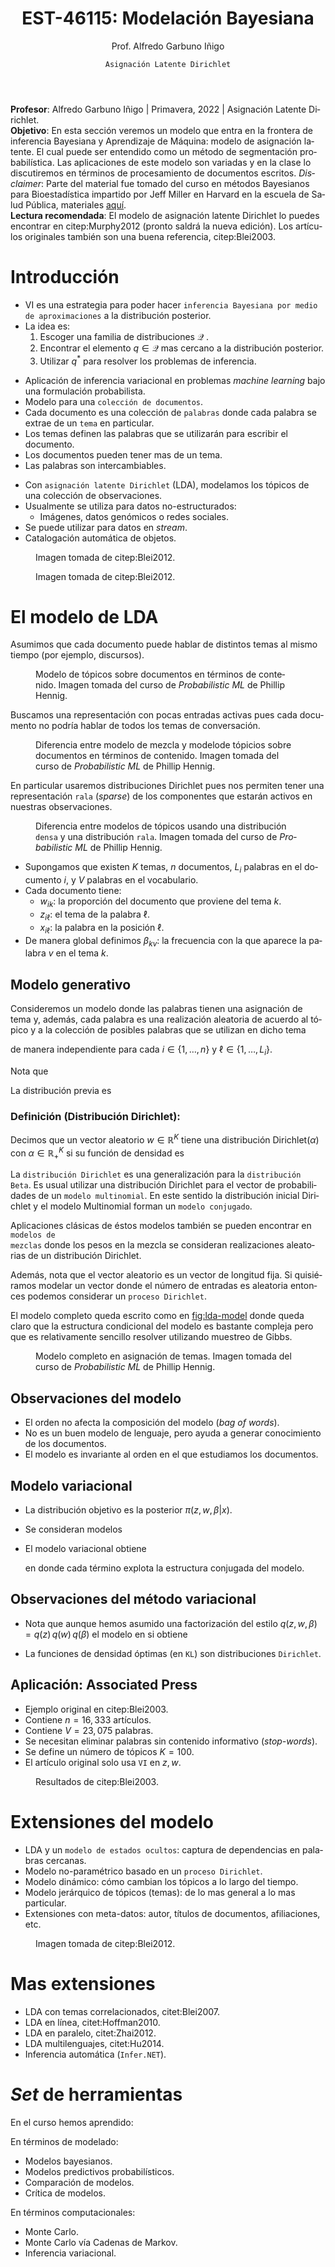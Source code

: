 #+TITLE: EST-46115: Modelación Bayesiana
#+AUTHOR: Prof. Alfredo Garbuno Iñigo
#+EMAIL:  agarbuno@itam.mx
#+DATE: ~Asignación Latente Dirichlet~
#+STARTUP: showall
:REVEAL_PROPERTIES:
#+LANGUAGE: es
#+OPTIONS: num:nil toc:nil timestamp:nil
#+REVEAL_REVEAL_JS_VERSION: 4
#+REVEAL_THEME: night
#+REVEAL_SLIDE_NUMBER: t
#+REVEAL_HEAD_PREAMBLE: <meta name="description" content="Modelación Bayesiana">
#+REVEAL_INIT_OPTIONS: width:1600, height:900, margin:.2
#+REVEAL_EXTRA_CSS: ./mods.css
#+REVEAL_PLUGINS: (notes)
:END:
#+EXCLUDE_TAGS: toc latex
#+PROPERTY: header-args:R :session latent-dirichlet :exports both :results output org :tangle ../rscripts/13-latent-dirichlet.R :mkdirp yes :dir ../

#+begin_src R :exports none :results none
  ## Setup --------------------------------------------
  library(tidyverse)
  library(patchwork)
  library(scales)
  ## Cambia el default del tamaño de fuente 
  theme_set(theme_linedraw(base_size = 25))

  ## Cambia el número de decimales para mostrar
  options(digits = 2)

  sin_lineas <- theme(panel.grid.major = element_blank(),
                      panel.grid.minor = element_blank())
  color.itam  <- c("#00362b","#004a3b", "#00503f", "#006953", "#008367", "#009c7b", "#00b68f", NA)

  sin_lineas <- theme(panel.grid.major = element_blank(), panel.grid.minor = element_blank())
  sin_leyenda <- theme(legend.position = "none")
  sin_ejes <- theme(axis.ticks = element_blank(), axis.text = element_blank())
#+end_src

#+begin_src R :exports none :results none
  ## Librerias para modelacion bayesiana
  library(cmdstanr)
  library(posterior)
  library(bayesplot)
#+end_src

#+BEGIN_NOTES
*Profesor*: Alfredo Garbuno Iñigo | Primavera, 2022 | Asignación Latente Dirichlet.\\
*Objetivo*: En esta sección veremos un modelo que entra en la frontera de inferencia Bayesiana y Aprendizaje de Máquina: modelo de asignación latente. El cual puede ser entendido como un método de segmentación probabilística. Las aplicaciones de este modelo son variadas y en la clase lo discutiremos en términos de procesamiento de documentos escritos. /Disclaimer/: Parte del material fue tomado del curso en métodos Bayesianos para Bioestadística impartido por Jeff Miller en Harvard en la escuela de Salud Pública, materiales [[https://jwmi.github.io/BMB/][aquí]].\\
*Lectura recomendada*: El modelo de asignación latente Dirichlet lo puedes encontrar en citep:Murphy2012 (pronto saldrá la nueva edición). Los artículos originales también son una buena referencia, citep:Blei2003. 
#+END_NOTES



* Contenido                                                             :toc:
:PROPERTIES:
:TOC:      :include all  :ignore this :depth 3
:END:
:CONTENTS:
- [[#introducción][Introducción]]
- [[#el-modelo-de-lda][El modelo de LDA]]
  - [[#modelo-generativo][Modelo generativo]]
    - [[#definición-distribución-dirichlet][Definición (Distribución Dirichlet):]]
  - [[#observaciones-del-modelo][Observaciones del modelo]]
  - [[#modelo-variacional][Modelo variacional]]
  - [[#observaciones-del-método-variacional][Observaciones del método variacional]]
  - [[#aplicación-associated-press][Aplicación: Associated Press]]
- [[#extensiones-del-modelo][Extensiones del modelo]]
- [[#mas-extensiones][Mas extensiones]]
- [[#set-de-herramientas][Set de herramientas]]
- [[#referencias][Referencias]]
:END:


* Introducción

- VI es una estrategia para poder hacer ~inferencia Bayesiana por medio de aproximaciones~ a la distribución posterior.
- La idea es:
  1. Escoger una familia de distribuciones $\mathcal{Q}$ .
  2. Encontrar el elemento $q \in \mathcal{Q}$ mas cercano a la distribución posterior.
  3. Utilizar $q^*$ para resolver los problemas de inferencia.

#+REVEAL: split
- Aplicación de inferencia variacional en problemas /machine learning/ bajo una formulación probabilista.
- Modelo para una ~colección de documentos~.
- Cada documento es una colección de ~palabras~ donde cada palabra se extrae de un
  ~tema~ en particular.
- Los temas definen las palabras que se utilizarán para escribir el documento.
- Los documentos pueden tener mas de un tema.
- Las palabras son intercambiables.


#+REVEAL: split
- Con ~asignación latente Dirichlet~ (LDA), modelamos los tópicos de una colección de observaciones.
- Usualmente se utiliza para datos no-estructurados:
  - Imágenes, datos genómicos o redes sociales.
- Se puede utilizar para datos en /stream/.
- Catalogación automática de objetos.

#+REVEAL: split
#+DOWNLOADED: screenshot @ 2022-05-16 17:26:52
#+caption: Imagen tomada de citep:Blei2012.
#+attr_html: :width 1200 :align center
[[file:images/20220516-172652_screenshot.png]]

#+REVEAL: split

#+DOWNLOADED: screenshot @ 2022-05-16 17:28:49
#+caption: Imagen tomada de citep:Blei2012.
#+attr_html: :width 1200 :align center
[[file:images/20220516-172849_screenshot.png]]


* El modelo de LDA

Asumimos que cada documento puede hablar de distintos temas al mismo tiempo (por ejemplo, discursos). 

#+DOWNLOADED: screenshot @ 2022-05-16 22:07:55
#+caption: Modelo de tópicos sobre documentos en términos de contenido. Imagen tomada del curso de /Probabilistic ML/ de Phillip Hennig. 
#+attr_html: :width 1200 :align center
[[file:images/20220516-220755_screenshot.png]]

#+REVEAL: split

Buscamos una representación con pocas entradas activas pues cada documento no
podría hablar de todos los temas de conversación.

#+caption: Diferencia entre modelo de mezcla y modelode tópicios sobre documentos en términos de contenido. Imagen tomada del curso de /Probabilistic ML/ de Phillip Hennig. 
#+attr_html: :width 1200 :align center
[[file:images/20220516-221141_screenshot.png]]

#+REVEAL: split
En particular usaremos distribuciones Dirichlet pues nos permiten tener una
representación ~rala~ (/sparse/) de los componentes que estarán activos en nuestras
observaciones.

#+DOWNLOADED: screenshot @ 2022-05-16 22:15:35
#+caption: Diferencia entre modelos de tópicos usando una distribución ~densa~ y una distribución ~rala~. Imagen tomada del curso de /Probabilistic ML/ de Phillip Hennig. 
#+attr_html: :width 1200 :align center
[[file:images/20220516-221535_screenshot.png]]



#+REVEAL: split
- Supongamos que existen $K$ temas, $n$ documentos, $L_i$ palabras en el
  documento $i$, y $V$ palabras en el vocabulario.
- Cada documento tiene:
  - $w_{ik}$: la proporción del documento que proviene del tema $k$.
  - $z_{i\ell}$: el tema de la palabra $\ell$.
  - $x_{i\ell}$: la palabra en la posición $\ell$.
- De manera global definimos $\beta_{kv}$: la frecuencia con la que aparece la palabra $v$ en el tema $k$.

** Modelo generativo

Consideremos un modelo donde las palabras tienen una asignación de tema y, además, cada palabra es una realización aleatoria de acuerdo al tópico y a la colección de posibles palabras que se utilizan en dicho tema
\begin{gather}
Z_{i\ell} | w  \sim \mathsf{Categorical}(w_i)\,,\\
x_{i\ell}  | \beta, Z_{i\ell} = k \sim \mathsf{Categorical}(\beta_k)\,,
\end{gather}
de manera independiente para cada $i \in \{1, \ldots, n\}$ y $\ell \in \{1, \ldots, L_i\}$.

#+REVEAL: split
Nota que
\begin{align}
w_i = (w_{i1}, \ldots, w_{iK})^\top, \qquad \beta_k = (\beta_{k1}, \ldots, \beta_{kV})^\top\,.
\end{align}

La distribución previa es
\begin{gather}
w_i \sim \mathsf{Dirichlet}(\alpha_1, \ldots, \alpha_K)\,,\\
\beta_k \sim \mathsf{Dirichlet}(\lambda_1, \ldots, \lambda_V)\,.
\end{gather}

*** Definición (*Distribución Dirichlet*):
:PROPERTIES:
:reveal_background: #00468b
:END:
Decimos que un vector aleatorio $w\in \mathbb{R}^K$ tiene una distribución $\mathsf{Dirichlet}(\alpha)$ con $\alpha \in \mathbb{R}^K_+$ si su función de densidad es
\begin{align}
\pi(w | \alpha ) = \frac{\Gamma \left( \sum_{k = 1}^{K} \alpha_k \right)}{\prod_{k}^{} \Gamma(\alpha_k)} \cdot \prod_{k}^{} w_k^{\alpha_k - 1}\,, \qquad \sum_k w_k = 1\,.
\end{align}



#+BEGIN_NOTES
La ~distribución Dirichlet~ es una generalización para la ~distribución Beta~. Es
usual utilizar una distribución Dirichlet para el vector de probabilidades de un
~modelo multinomial~. En este sentido la distribución inicial Dirichlet y
el modelo Multinomial forman un ~modelo conjugado~.

Aplicaciones clásicas de éstos modelos también se pueden encontrar en ~modelos de
mezclas~ donde los pesos en la mezcla se consideran realizaciones aleatorias de
un distribución Dirichlet.


Además, nota que el vector aleatorio es un vector de longitud fija. Si
quisiéramos modelar un vector donde el número de entradas es aleatoria entonces
podemos considerar un ~proceso Dirichlet~.
#+END_NOTES

#+REVEAL: split

El modelo completo queda escrito como en [[fig:lda-model]] donde queda claro que la
estructura condicional del modelo es bastante compleja pero que es relativamente sencillo
resolver utilizando muestreo de Gibbs. 

#+DOWNLOADED: screenshot @ 2022-05-16 22:30:23
#+name: fig:lda-model
#+caption: Modelo completo en asignación de temas. Imagen tomada del curso de /Probabilistic ML/ de Phillip Hennig.
#+attr_html: :width 1200 :align center
[[file:images/20220516-223023_screenshot.png]]



** Observaciones del modelo

- El orden no afecta la composición del modelo (/bag of words/). 
- No es un buen modelo de lenguaje, pero ayuda a generar conocimiento de los documentos.
- El modelo es invariante al orden en el que estudiamos los documentos. 

** Modelo variacional

- La distribución objetivo es la posterior $\pi(z, w, \beta | x)$.
- Se consideran modelos
  \begin{align}
  q(z, w, \beta) = q(z) \, q(w) \, q(\beta)\,.
  \end{align}
#+REVEAL: split
- El modelo variacional obtiene
  \begin{gather}
  q(w) = \prod_{i = 1}^{n} \mathsf{Dirichlet}(w_i | r_{i1}, \ldots, r_{iK})\,,\\
  q(\beta) = \prod_{k = 1}^{K} \mathsf{Dirichlet}(\beta_k | s_{k1}, \ldots, s_{kV})\,,\\
  q(z) = \prod_{i = 1}^{n} \prod_{\ell = 1}^{L_i} \mathsf{Categorical}(z_{i\ell} | t_{i\ell})\,,
  \end{gather}
  en donde cada término explota la estructura conjugada del modelo. 

** Observaciones del método variacional

- Nota que aunque hemos asumido una factorización del estilo $q(z, w, \beta) = q(z) \, q(w) \, q(\beta)$  el modelo en si obtiene
  \begin{align}
  q(z, w, \beta) = \left( \prod_{i,\ell} q(z_{i\ell}) \right) \, \left( \prod_{i} q(w_i) \right) \, \left( \prod_k q(\beta_k) \right)\,.
  \end{align}
- La funciones de densidad óptimas (en ~KL~) son distribuciones ~Dirichlet~. 


** Aplicación: Associated Press

- Ejemplo original en citep:Blei2003.
- Contiene $n = 16,333$ artículos.
- Contiene $V = 23,075$ palabras.
- Se necesitan eliminar palabras sin contenido informativo (/stop-words/).
- Se define un número de tópicos $K= 100$.
- El artículo original solo usa ~VI~ en $z, w$.

#+REVEAL: split
#+DOWNLOADED: screenshot @ 2022-05-16 18:37:38
#+caption: Resultados de citep:Blei2003.
#+attr_html: :width 700 :align center
[[file:images/20220516-183738_screenshot.png]]


* Extensiones del modelo

- LDA y un ~modelo de estados ocultos~: captura de dependencias en palabras cercanas.
- Modelo no-paramétrico basado en un ~proceso Dirichlet~.
- Modelo dinámico: cómo cambian los tópicos a lo largo del tiempo.
- Modelo jerárquico de tópicos (temas): de lo mas general a lo mas particular.
- Extensiones con meta-datos: autor, títulos de documentos, afiliaciones, etc.


#+REVEAL: split
#+DOWNLOADED: screenshot @ 2022-05-16 18:41:35
#+caption: Imagen tomada de citep:Blei2012. 
#+attr_html: :width 700 :align center
[[file:images/20220516-184135_screenshot.png]]


* Mas extensiones

- LDA con temas correlacionados, citet:Blei2007. 
- LDA en línea, citet:Hoffman2010.
- LDA en paralelo, citet:Zhai2012.
- LDA multilenguajes, citet:Hu2014. 
- Inferencia automática (~Infer.NET~).   

* /Set/ de herramientas

En el curso  hemos aprendido:
\begin{align}
\int h(\theta) \, \pi(\theta) \,  \text{d}\theta, \qquad \pi(x, \theta) = \pi( x | \theta ) \pi(\theta)\,, \qquad \pi(\theta | y ) = \frac{\pi(y| \theta) \pi(\theta)}{\pi(y)}\,.
\end{align}

#+REVEAL: split
En términos de modelado:
- Modelos bayesianos.
- Modelos predictivos probabilísticos.
- Comparación de modelos.
- Crítica de modelos.

#+REVEAL: split
En términos computacionales:
- Monte Carlo.
- Monte Carlo vía Cadenas de Markov.
- Inferencia variacional. 


* Referencias                                                         :latex:

bibliographystyle:abbrvnat
bibliography:references.bib
